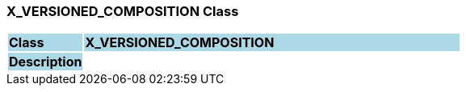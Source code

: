 === X_VERSIONED_COMPOSITION Class

[cols="^1,2,3"]
|===
|*Class*
{set:cellbgcolor:lightblue}
2+^|*X_VERSIONED_COMPOSITION*

|*Description*
{set:cellbgcolor:lightblue}
2+|
{set:cellbgcolor!}

|===
